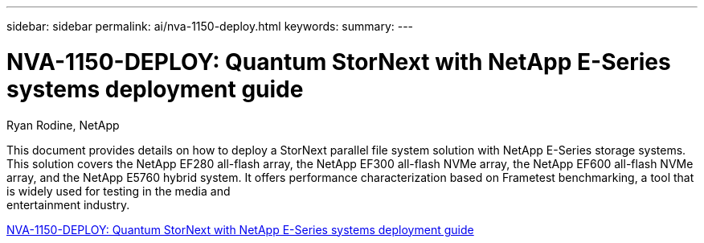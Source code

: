---
sidebar: sidebar
permalink: ai/nva-1150-deploy.html
keywords: 
summary: 
---

= NVA-1150-DEPLOY: Quantum StorNext with NetApp E-Series systems deployment guide
:hardbreaks:
:nofooter:
:icons: font
:linkattrs:
:imagesdir: ./../media/

Ryan Rodine, NetApp

[.lead]
This document provides details on how to deploy a StorNext parallel file system solution with NetApp E-Series storage systems. This solution covers the NetApp EF280 all-flash array, the NetApp EF300 all-flash NVMe array, the NetApp EF600 all-flash NVMe array, and the NetApp E5760 hybrid system. It offers performance characterization based on Frametest benchmarking, a tool that is widely used for testing in the media and
entertainment industry.

link:https://www.netapp.com/pdf.html?item=/media/19429-nva-1150-deploy.pdf[NVA-1150-DEPLOY: Quantum StorNext with NetApp E-Series systems deployment guide^] 

